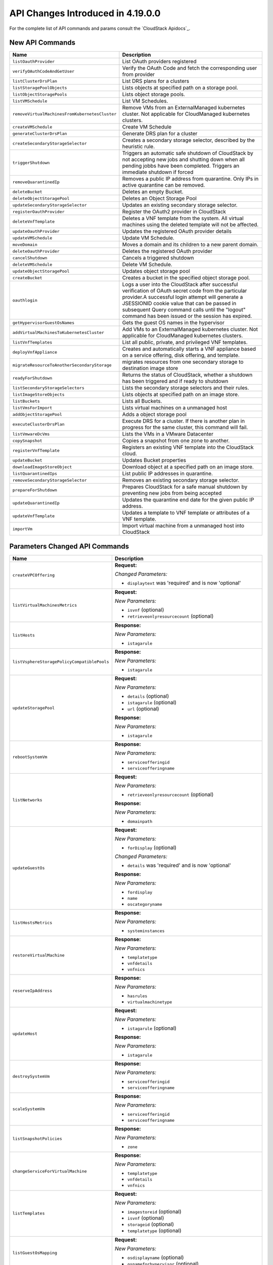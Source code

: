 .. Licensed to the Apache Software Foundation (ASF) under one
   or more contributor license agreements.  See the NOTICE file
   distributed with this work for additional information#
   regarding copyright ownership.  The ASF licenses this file
   to you under the Apache License, Version 2.0 (the
   "License"); you may not use this file except in compliance
   with the License.  You may obtain a copy of the License at
   http://www.apache.org/licenses/LICENSE-2.0
   Unless required by applicable law or agreed to in writing,
   software distributed under the License is distributed on an
   "AS IS" BASIS, WITHOUT WARRANTIES OR CONDITIONS OF ANY
   KIND, either express or implied.  See the License for the
   specific language governing permissions and limitations
   under the License.

API Changes Introduced in 4.19.0.0
==================================
For the complete list of API commands and params consult the `CloudStack Apidocs`_.

New API Commands
----------------

.. cssclass:: table-striped table-bordered table-hover

+--------------------------------------------------+--------------------------------------------------------------------------------+
| Name                                             | Description                                                                    |
+==================================================+================================================================================+
| ``listOauthProvider``                            | List OAuth providers registered                                                |
+--------------------------------------------------+--------------------------------------------------------------------------------+
| ``verifyOAuthCodeAndGetUser``                    | Verify the OAuth Code and fetch the corresponding user from provider           |
+--------------------------------------------------+--------------------------------------------------------------------------------+
| ``listClusterDrsPlan``                           | List DRS plans for a clusters                                                  |
+--------------------------------------------------+--------------------------------------------------------------------------------+
| ``listStoragePoolObjects``                       | Lists objects at specified path on a storage pool.                             |
+--------------------------------------------------+--------------------------------------------------------------------------------+
| ``listObjectStoragePools``                       | Lists object storage pools.                                                    |
+--------------------------------------------------+--------------------------------------------------------------------------------+
| ``listVMSchedule``                               | List VM Schedules.                                                             |
+--------------------------------------------------+--------------------------------------------------------------------------------+
| ``removeVirtualMachinesFromKubernetesCluster``   | Remove VMs from an ExternalManaged kubernetes cluster. Not applicable for      |
|                                                  | CloudManaged kubernetes clusters.                                              |
+--------------------------------------------------+--------------------------------------------------------------------------------+
| ``createVMSchedule``                             | Create VM Schedule                                                             |
+--------------------------------------------------+--------------------------------------------------------------------------------+
| ``generateClusterDrsPlan``                       | Generate DRS plan for a cluster                                                |
+--------------------------------------------------+--------------------------------------------------------------------------------+
| ``createSecondaryStorageSelector``               | Creates a secondary storage selector, described by the heuristic rule.         |
+--------------------------------------------------+--------------------------------------------------------------------------------+
| ``triggerShutdown``                              | Triggers an automatic safe shutdown of CloudStack by not accepting new jobs    |
|                                                  | and shutting down when all pending jobbs have been completed. Triggers an      |
|                                                  | immediate shutdown if forced                                                   |
+--------------------------------------------------+--------------------------------------------------------------------------------+
| ``removeQuarantinedIp``                          | Removes a public IP address from quarantine. Only IPs in active quarantine can |
|                                                  | be removed.                                                                    |
+--------------------------------------------------+--------------------------------------------------------------------------------+
| ``deleteBucket``                                 | Deletes an empty Bucket.                                                       |
+--------------------------------------------------+--------------------------------------------------------------------------------+
| ``deleteObjectStoragePool``                      | Deletes an Object Storage Pool                                                 |
+--------------------------------------------------+--------------------------------------------------------------------------------+
| ``updateSecondaryStorageSelector``               | Updates an existing secondary storage selector.                                |
+--------------------------------------------------+--------------------------------------------------------------------------------+
| ``registerOauthProvider``                        | Register the OAuth2 provider in CloudStack                                     |
+--------------------------------------------------+--------------------------------------------------------------------------------+
| ``deleteVnfTemplate``                            | Deletes a VNF template from the system. All virtual machines using the deleted |
|                                                  | template will not be affected.                                                 |
+--------------------------------------------------+--------------------------------------------------------------------------------+
| ``updateOauthProvider``                          | Updates the registered OAuth provider details                                  |
+--------------------------------------------------+--------------------------------------------------------------------------------+
| ``updateVMSchedule``                             | Update VM Schedule.                                                            |
+--------------------------------------------------+--------------------------------------------------------------------------------+
| ``moveDomain``                                   | Moves a domain and its children to a new parent domain.                        |
+--------------------------------------------------+--------------------------------------------------------------------------------+
| ``deleteOauthProvider``                          | Deletes the registered OAuth provider                                          |
+--------------------------------------------------+--------------------------------------------------------------------------------+
| ``cancelShutdown``                               | Cancels a triggered shutdown                                                   |
+--------------------------------------------------+--------------------------------------------------------------------------------+
| ``deleteVMSchedule``                             | Delete VM Schedule.                                                            |
+--------------------------------------------------+--------------------------------------------------------------------------------+
| ``updateObjectStoragePool``                      | Updates object storage pool                                                    |
+--------------------------------------------------+--------------------------------------------------------------------------------+
| ``createBucket``                                 | Creates a bucket in the specified object storage pool.                         |
+--------------------------------------------------+--------------------------------------------------------------------------------+
| ``oauthlogin``                                   | Logs a user into the CloudStack after successful verification of OAuth secret  |
|                                                  | code from the particular provider.A successful login attempt will generate a   |
|                                                  | JSESSIONID cookie value that can be passed in subsequent Query command calls   |
|                                                  | until the "logout" command has been issued or the session has expired.         |
+--------------------------------------------------+--------------------------------------------------------------------------------+
| ``getHypervisorGuestOsNames``                    | Gets the guest OS names in the hypervisor                                      |
+--------------------------------------------------+--------------------------------------------------------------------------------+
| ``addVirtualMachinesToKubernetesCluster``        | Add VMs to an ExternalManaged kubernetes cluster. Not applicable for           |
|                                                  | CloudManaged kubernetes clusters.                                              |
+--------------------------------------------------+--------------------------------------------------------------------------------+
| ``listVnfTemplates``                             | List all public, private, and privileged VNF templates.                        |
+--------------------------------------------------+--------------------------------------------------------------------------------+
| ``deployVnfAppliance``                           | Creates and automatically starts a VNF appliance based on a service offering,  |
|                                                  | disk offering, and template.                                                   |
+--------------------------------------------------+--------------------------------------------------------------------------------+
| ``migrateResourceToAnotherSecondaryStorage``     | migrates resources from one secondary storage to destination image store       |
+--------------------------------------------------+--------------------------------------------------------------------------------+
| ``readyForShutdown``                             | Returns the status of CloudStack, whether a shutdown has been triggered and if |
|                                                  | ready to shutdown                                                              |
+--------------------------------------------------+--------------------------------------------------------------------------------+
| ``listSecondaryStorageSelectors``                | Lists the secondary storage selectors and their rules.                         |
+--------------------------------------------------+--------------------------------------------------------------------------------+
| ``listImageStoreObjects``                        | Lists objects at specified path on an image store.                             |
+--------------------------------------------------+--------------------------------------------------------------------------------+
| ``listBuckets``                                  | Lists all Buckets.                                                             |
+--------------------------------------------------+--------------------------------------------------------------------------------+
| ``listVmsForImport``                             | Lists virtual machines on a unmanaged host                                     |
+--------------------------------------------------+--------------------------------------------------------------------------------+
| ``addObjectStoragePool``                         | Adds a object storage pool                                                     |
+--------------------------------------------------+--------------------------------------------------------------------------------+
| ``executeClusterDrsPlan``                        | Execute DRS for a cluster. If there is another plan in progress for the same   |
|                                                  | cluster, this command will fail.                                               |
+--------------------------------------------------+--------------------------------------------------------------------------------+
| ``listVmwareDcVms``                              | Lists the VMs in a VMware Datacenter                                           |
+--------------------------------------------------+--------------------------------------------------------------------------------+
| ``copySnapshot``                                 | Copies a snapshot from one zone to another.                                    |
+--------------------------------------------------+--------------------------------------------------------------------------------+
| ``registerVnfTemplate``                          | Registers an existing VNF template into the CloudStack cloud.                  |
+--------------------------------------------------+--------------------------------------------------------------------------------+
| ``updateBucket``                                 | Updates Bucket properties                                                      |
+--------------------------------------------------+--------------------------------------------------------------------------------+
| ``downloadImageStoreObject``                     | Download object at a specified path on an image store.                         |
+--------------------------------------------------+--------------------------------------------------------------------------------+
| ``listQuarantinedIps``                           | List public IP addresses in quarantine.                                        |
+--------------------------------------------------+--------------------------------------------------------------------------------+
| ``removeSecondaryStorageSelector``               | Removes an existing secondary storage selector.                                |
+--------------------------------------------------+--------------------------------------------------------------------------------+
| ``prepareForShutdown``                           | Prepares CloudStack for a safe manual shutdown by preventing new jobs from     |
|                                                  | being accepted                                                                 |
+--------------------------------------------------+--------------------------------------------------------------------------------+
| ``updateQuarantinedIp``                          | Updates the quarantine end date for the given public IP address.               |
+--------------------------------------------------+--------------------------------------------------------------------------------+
| ``updateVnfTemplate``                            | Updates a template to VNF template or attributes of a VNF template.            |
+--------------------------------------------------+--------------------------------------------------------------------------------+
| ``importVm``                                     | Import virtual machine from a unmanaged host into CloudStack                   |
+--------------------------------------------------+--------------------------------------------------------------------------------+


Parameters Changed API Commands
-------------------------------

.. cssclass:: table-striped table-bordered table-hover

+--------------------------------------------------+--------------------------------------------------------------------------------+
| Name                                             | Description                                                                    |
+==================================================+================================================================================+
| ``createVPCOffering``                            | **Request:**                                                                   |
|                                                  |                                                                                |
|                                                  | *Changed Parameters:*                                                          |
|                                                  |                                                                                |
|                                                  | - ``displaytext`` was 'required' and is now 'optional'                         |
|                                                  |                                                                                |
+--------------------------------------------------+--------------------------------------------------------------------------------+
| ``listVirtualMachinesMetrics``                   | **Request:**                                                                   |
|                                                  |                                                                                |
|                                                  | *New Parameters:*                                                              |
|                                                  |                                                                                |
|                                                  | - ``isvnf`` (optional)                                                         |
|                                                  | - ``retrieveonlyresourcecount`` (optional)                                     |
|                                                  |                                                                                |
+--------------------------------------------------+--------------------------------------------------------------------------------+
| ``listHosts``                                    | **Response:**                                                                  |
|                                                  |                                                                                |
|                                                  | *New Parameters:*                                                              |
|                                                  |                                                                                |
|                                                  | - ``istagarule``                                                               |
|                                                  |                                                                                |
+--------------------------------------------------+--------------------------------------------------------------------------------+
| ``listVsphereStoragePolicyCompatiblePools``      | **Response:**                                                                  |
|                                                  |                                                                                |
|                                                  | *New Parameters:*                                                              |
|                                                  |                                                                                |
|                                                  | - ``istagarule``                                                               |
|                                                  |                                                                                |
+--------------------------------------------------+--------------------------------------------------------------------------------+
| ``updateStoragePool``                            | **Request:**                                                                   |
|                                                  |                                                                                |
|                                                  | *New Parameters:*                                                              |
|                                                  |                                                                                |
|                                                  | - ``details`` (optional)                                                       |
|                                                  | - ``istagarule`` (optional)                                                    |
|                                                  | - ``url`` (optional)                                                           |
|                                                  |                                                                                |
|                                                  | **Response:**                                                                  |
|                                                  |                                                                                |
|                                                  | *New Parameters:*                                                              |
|                                                  |                                                                                |
|                                                  | - ``istagarule``                                                               |
|                                                  |                                                                                |
+--------------------------------------------------+--------------------------------------------------------------------------------+
| ``rebootSystemVm``                               | **Response:**                                                                  |
|                                                  |                                                                                |
|                                                  | *New Parameters:*                                                              |
|                                                  |                                                                                |
|                                                  | - ``serviceofferingid``                                                        |
|                                                  | - ``serviceofferingname``                                                      |
|                                                  |                                                                                |
+--------------------------------------------------+--------------------------------------------------------------------------------+
| ``listNetworks``                                 | **Request:**                                                                   |
|                                                  |                                                                                |
|                                                  | *New Parameters:*                                                              |
|                                                  |                                                                                |
|                                                  | - ``retrieveonlyresourcecount`` (optional)                                     |
|                                                  |                                                                                |
|                                                  | **Response:**                                                                  |
|                                                  |                                                                                |
|                                                  | *New Parameters:*                                                              |
|                                                  |                                                                                |
|                                                  | - ``domainpath``                                                               |
|                                                  |                                                                                |
+--------------------------------------------------+--------------------------------------------------------------------------------+
| ``updateGuestOs``                                | **Request:**                                                                   |
|                                                  |                                                                                |
|                                                  | *New Parameters:*                                                              |
|                                                  |                                                                                |
|                                                  | - ``forDisplay`` (optional)                                                    |
|                                                  |                                                                                |
|                                                  | *Changed Parameters:*                                                          |
|                                                  |                                                                                |
|                                                  | - ``details`` was 'required' and is now 'optional'                             |
|                                                  |                                                                                |
|                                                  | **Response:**                                                                  |
|                                                  |                                                                                |
|                                                  | *New Parameters:*                                                              |
|                                                  |                                                                                |
|                                                  | - ``fordisplay``                                                               |
|                                                  | - ``name``                                                                     |
|                                                  | - ``oscategoryname``                                                           |
|                                                  |                                                                                |
+--------------------------------------------------+--------------------------------------------------------------------------------+
| ``listHostsMetrics``                             | **Response:**                                                                  |
|                                                  |                                                                                |
|                                                  | *New Parameters:*                                                              |
|                                                  |                                                                                |
|                                                  | - ``systeminstances``                                                          |
|                                                  |                                                                                |
+--------------------------------------------------+--------------------------------------------------------------------------------+
| ``restoreVirtualMachine``                        | **Response:**                                                                  |
|                                                  |                                                                                |
|                                                  | *New Parameters:*                                                              |
|                                                  |                                                                                |
|                                                  | - ``templatetype``                                                             |
|                                                  | - ``vnfdetails``                                                               |
|                                                  | - ``vnfnics``                                                                  |
|                                                  |                                                                                |
+--------------------------------------------------+--------------------------------------------------------------------------------+
| ``reserveIpAddress``                             | **Response:**                                                                  |
|                                                  |                                                                                |
|                                                  | *New Parameters:*                                                              |
|                                                  |                                                                                |
|                                                  | - ``hasrules``                                                                 |
|                                                  | - ``virtualmachinetype``                                                       |
|                                                  |                                                                                |
+--------------------------------------------------+--------------------------------------------------------------------------------+
| ``updateHost``                                   | **Request:**                                                                   |
|                                                  |                                                                                |
|                                                  | *New Parameters:*                                                              |
|                                                  |                                                                                |
|                                                  | - ``istagarule`` (optional)                                                    |
|                                                  |                                                                                |
|                                                  | **Response:**                                                                  |
|                                                  |                                                                                |
|                                                  | *New Parameters:*                                                              |
|                                                  |                                                                                |
|                                                  | - ``istagarule``                                                               |
|                                                  |                                                                                |
+--------------------------------------------------+--------------------------------------------------------------------------------+
| ``destroySystemVm``                              | **Response:**                                                                  |
|                                                  |                                                                                |
|                                                  | *New Parameters:*                                                              |
|                                                  |                                                                                |
|                                                  | - ``serviceofferingid``                                                        |
|                                                  | - ``serviceofferingname``                                                      |
|                                                  |                                                                                |
+--------------------------------------------------+--------------------------------------------------------------------------------+
| ``scaleSystemVm``                                | **Response:**                                                                  |
|                                                  |                                                                                |
|                                                  | *New Parameters:*                                                              |
|                                                  |                                                                                |
|                                                  | - ``serviceofferingid``                                                        |
|                                                  | - ``serviceofferingname``                                                      |
|                                                  |                                                                                |
+--------------------------------------------------+--------------------------------------------------------------------------------+
| ``listSnapshotPolicies``                         | **Response:**                                                                  |
|                                                  |                                                                                |
|                                                  | *New Parameters:*                                                              |
|                                                  |                                                                                |
|                                                  | - ``zone``                                                                     |
|                                                  |                                                                                |
+--------------------------------------------------+--------------------------------------------------------------------------------+
| ``changeServiceForVirtualMachine``               | **Response:**                                                                  |
|                                                  |                                                                                |
|                                                  | *New Parameters:*                                                              |
|                                                  |                                                                                |
|                                                  | - ``templatetype``                                                             |
|                                                  | - ``vnfdetails``                                                               |
|                                                  | - ``vnfnics``                                                                  |
|                                                  |                                                                                |
+--------------------------------------------------+--------------------------------------------------------------------------------+
| ``listTemplates``                                | **Request:**                                                                   |
|                                                  |                                                                                |
|                                                  | *New Parameters:*                                                              |
|                                                  |                                                                                |
|                                                  | - ``imagestoreid`` (optional)                                                  |
|                                                  | - ``isvnf`` (optional)                                                         |
|                                                  | - ``storageid`` (optional)                                                     |
|                                                  | - ``templatetype`` (optional)                                                  |
|                                                  |                                                                                |
+--------------------------------------------------+--------------------------------------------------------------------------------+
| ``listGuestOsMapping``                           | **Request:**                                                                   |
|                                                  |                                                                                |
|                                                  | *New Parameters:*                                                              |
|                                                  |                                                                                |
|                                                  | - ``osdisplayname`` (optional)                                                 |
|                                                  | - ``osnameforhypervisor`` (optional)                                           |
|                                                  |                                                                                |
+--------------------------------------------------+--------------------------------------------------------------------------------+
| ``rebootVirtualMachine``                         | **Response:**                                                                  |
|                                                  |                                                                                |
|                                                  | *New Parameters:*                                                              |
|                                                  |                                                                                |
|                                                  | - ``templatetype``                                                             |
|                                                  | - ``vnfdetails``                                                               |
|                                                  | - ``vnfnics``                                                                  |
|                                                  |                                                                                |
+--------------------------------------------------+--------------------------------------------------------------------------------+
| ``addGuestOsMapping``                            | **Request:**                                                                   |
|                                                  |                                                                                |
|                                                  | *New Parameters:*                                                              |
|                                                  |                                                                                |
|                                                  | - ``forced`` (optional)                                                        |
|                                                  | - ``osmappingcheckenabled`` (optional)                                         |
|                                                  |                                                                                |
+--------------------------------------------------+--------------------------------------------------------------------------------+
| ``updateVPC``                                    | **Request:**                                                                   |
|                                                  |                                                                                |
|                                                  | *New Parameters:*                                                              |
|                                                  |                                                                                |
|                                                  | - ``sourcenatipaddress`` (optional)                                            |
|                                                  |                                                                                |
+--------------------------------------------------+--------------------------------------------------------------------------------+
| ``stopSystemVm``                                 | **Response:**                                                                  |
|                                                  |                                                                                |
|                                                  | *New Parameters:*                                                              |
|                                                  |                                                                                |
|                                                  | - ``serviceofferingid``                                                        |
|                                                  | - ``serviceofferingname``                                                      |
|                                                  |                                                                                |
+--------------------------------------------------+--------------------------------------------------------------------------------+
| ``createNetworkOffering``                        | **Request:**                                                                   |
|                                                  |                                                                                |
|                                                  | *Changed Parameters:*                                                          |
|                                                  |                                                                                |
|                                                  | - ``displaytext`` was 'required' and is now 'optional'                         |
|                                                  |                                                                                |
+--------------------------------------------------+--------------------------------------------------------------------------------+
| ``listVolumesMetrics``                           | **Request:**                                                                   |
|                                                  |                                                                                |
|                                                  | *New Parameters:*                                                              |
|                                                  |                                                                                |
|                                                  | - ``retrieveonlyresourcecount`` (optional)                                     |
|                                                  |                                                                                |
+--------------------------------------------------+--------------------------------------------------------------------------------+
| ``updateVmNicIp``                                | **Response:**                                                                  |
|                                                  |                                                                                |
|                                                  | *New Parameters:*                                                              |
|                                                  |                                                                                |
|                                                  | - ``templatetype``                                                             |
|                                                  | - ``vnfdetails``                                                               |
|                                                  | - ``vnfnics``                                                                  |
|                                                  |                                                                                |
+--------------------------------------------------+--------------------------------------------------------------------------------+
| ``listSnapshots``                                | **Request:**                                                                   |
|                                                  |                                                                                |
|                                                  | *New Parameters:*                                                              |
|                                                  |                                                                                |
|                                                  | - ``imagestoreid`` (optional)                                                  |
|                                                  | - ``locationtype`` (optional)                                                  |
|                                                  | - ``showunique`` (optional)                                                    |
|                                                  | - ``storageid`` (optional)                                                     |
|                                                  |                                                                                |
|                                                  | **Response:**                                                                  |
|                                                  |                                                                                |
|                                                  | *New Parameters:*                                                              |
|                                                  |                                                                                |
|                                                  | - ``datastoreid``                                                              |
|                                                  | - ``datastorename``                                                            |
|                                                  | - ``datastorestate``                                                           |
|                                                  | - ``datastoretype``                                                            |
|                                                  | - ``downloaddetails``                                                          |
|                                                  | - ``status``                                                                   |
|                                                  | - ``zonename``                                                                 |
|                                                  |                                                                                |
+--------------------------------------------------+--------------------------------------------------------------------------------+
| ``listKubernetesClusters``                       | **Request:**                                                                   |
|                                                  |                                                                                |
|                                                  | *New Parameters:*                                                              |
|                                                  |                                                                                |
|                                                  | - ``clustertype`` (optional)                                                   |
|                                                  |                                                                                |
|                                                  | **Response:**                                                                  |
|                                                  |                                                                                |
|                                                  | *New Parameters:*                                                              |
|                                                  |                                                                                |
|                                                  | - ``clustertype``                                                              |
|                                                  |                                                                                |
+--------------------------------------------------+--------------------------------------------------------------------------------+
| ``scaleKubernetesCluster``                       | **Response:**                                                                  |
|                                                  |                                                                                |
|                                                  | *New Parameters:*                                                              |
|                                                  |                                                                                |
|                                                  | - ``clustertype``                                                              |
|                                                  |                                                                                |
+--------------------------------------------------+--------------------------------------------------------------------------------+
| ``listCapabilities``                             | **Response:**                                                                  |
|                                                  |                                                                                |
|                                                  | *New Parameters:*                                                              |
|                                                  |                                                                                |
|                                                  | - ``customhypervisordisplayname``                                              |
|                                                  |                                                                                |
+--------------------------------------------------+--------------------------------------------------------------------------------+
| ``createSnapshotPolicy``                         | **Request:**                                                                   |
|                                                  |                                                                                |
|                                                  | *New Parameters:*                                                              |
|                                                  |                                                                                |
|                                                  | - ``zoneids`` (optional)                                                       |
|                                                  |                                                                                |
|                                                  | **Response:**                                                                  |
|                                                  |                                                                                |
|                                                  | *New Parameters:*                                                              |
|                                                  |                                                                                |
|                                                  | - ``zone``                                                                     |
|                                                  |                                                                                |
+--------------------------------------------------+--------------------------------------------------------------------------------+
| ``listSystemVms``                                | **Response:**                                                                  |
|                                                  |                                                                                |
|                                                  | *New Parameters:*                                                              |
|                                                  |                                                                                |
|                                                  | - ``serviceofferingid``                                                        |
|                                                  | - ``serviceofferingname``                                                      |
|                                                  |                                                                                |
+--------------------------------------------------+--------------------------------------------------------------------------------+
| ``createProject``                                | **Request:**                                                                   |
|                                                  |                                                                                |
|                                                  | *Changed Parameters:*                                                          |
|                                                  |                                                                                |
|                                                  | - ``displaytext`` was 'required' and is now 'optional'                         |
|                                                  |                                                                                |
+--------------------------------------------------+--------------------------------------------------------------------------------+
| ``changeServiceForSystemVm``                     | **Response:**                                                                  |
|                                                  |                                                                                |
|                                                  | *New Parameters:*                                                              |
|                                                  |                                                                                |
|                                                  | - ``serviceofferingid``                                                        |
|                                                  | - ``serviceofferingname``                                                      |
|                                                  |                                                                                |
+--------------------------------------------------+--------------------------------------------------------------------------------+
| ``createSnapshot``                               | **Request:**                                                                   |
|                                                  |                                                                                |
|                                                  | *New Parameters:*                                                              |
|                                                  |                                                                                |
|                                                  | - ``zoneids`` (optional)                                                       |
|                                                  |                                                                                |
|                                                  | **Response:**                                                                  |
|                                                  |                                                                                |
|                                                  | *New Parameters:*                                                              |
|                                                  |                                                                                |
|                                                  | - ``datastoreid``                                                              |
|                                                  | - ``datastorename``                                                            |
|                                                  | - ``datastorestate``                                                           |
|                                                  | - ``datastoretype``                                                            |
|                                                  | - ``downloaddetails``                                                          |
|                                                  | - ``status``                                                                   |
|                                                  | - ``zonename``                                                                 |
|                                                  |                                                                                |
+--------------------------------------------------+--------------------------------------------------------------------------------+
| ``listStoragePoolsMetrics``                      | **Request:**                                                                   |
|                                                  |                                                                                |
|                                                  | *New Parameters:*                                                              |
|                                                  |                                                                                |
|                                                  | - ``hostid`` (optional)                                                        |
|                                                  | - ``status`` (optional)                                                        |
|                                                  |                                                                                |
+--------------------------------------------------+--------------------------------------------------------------------------------+
| ``listNics``                                     | **Response:**                                                                  |
|                                                  |                                                                                |
|                                                  | *New Parameters:*                                                              |
|                                                  |                                                                                |
|                                                  | - ``publicip``                                                                 |
|                                                  | - ``publicipid``                                                               |
|                                                  |                                                                                |
+--------------------------------------------------+--------------------------------------------------------------------------------+
| ``createSnapshotFromVMSnapshot``                 | **Response:**                                                                  |
|                                                  |                                                                                |
|                                                  | *New Parameters:*                                                              |
|                                                  |                                                                                |
|                                                  | - ``datastoreid``                                                              |
|                                                  | - ``datastorename``                                                            |
|                                                  | - ``datastorestate``                                                           |
|                                                  | - ``datastoretype``                                                            |
|                                                  | - ``downloaddetails``                                                          |
|                                                  | - ``status``                                                                   |
|                                                  | - ``zonename``                                                                 |
|                                                  |                                                                                |
+--------------------------------------------------+--------------------------------------------------------------------------------+
| ``listStoragePools``                             | **Request:**                                                                   |
|                                                  |                                                                                |
|                                                  | *New Parameters:*                                                              |
|                                                  |                                                                                |
|                                                  | - ``hostid`` (optional)                                                        |
|                                                  | - ``status`` (optional)                                                        |
|                                                  |                                                                                |
|                                                  | **Response:**                                                                  |
|                                                  |                                                                                |
|                                                  | *New Parameters:*                                                              |
|                                                  |                                                                                |
|                                                  | - ``istagarule``                                                               |
|                                                  |                                                                                |
+--------------------------------------------------+--------------------------------------------------------------------------------+
| ``addNicToVirtualMachine``                       | **Response:**                                                                  |
|                                                  |                                                                                |
|                                                  | *New Parameters:*                                                              |
|                                                  |                                                                                |
|                                                  | - ``templatetype``                                                             |
|                                                  | - ``vnfdetails``                                                               |
|                                                  | - ``vnfnics``                                                                  |
|                                                  |                                                                                |
+--------------------------------------------------+--------------------------------------------------------------------------------+
| ``listPublicIpAddresses``                        | **Request:**                                                                   |
|                                                  |                                                                                |
|                                                  | *New Parameters:*                                                              |
|                                                  |                                                                                |
|                                                  | - ``retrieveonlyresourcecount`` (optional)                                     |
|                                                  |                                                                                |
|                                                  | **Response:**                                                                  |
|                                                  |                                                                                |
|                                                  | *New Parameters:*                                                              |
|                                                  |                                                                                |
|                                                  | - ``hasrules``                                                                 |
|                                                  | - ``virtualmachinetype``                                                       |
|                                                  |                                                                                |
+--------------------------------------------------+--------------------------------------------------------------------------------+
| ``updateDefaultNicForVirtualMachine``            | **Response:**                                                                  |
|                                                  |                                                                                |
|                                                  | *New Parameters:*                                                              |
|                                                  |                                                                                |
|                                                  | - ``templatetype``                                                             |
|                                                  | - ``vnfdetails``                                                               |
|                                                  | - ``vnfnics``                                                                  |
|                                                  |                                                                                |
+--------------------------------------------------+--------------------------------------------------------------------------------+
| ``listAsyncJobs``                                | **Request:**                                                                   |
|                                                  |                                                                                |
|                                                  | *New Parameters:*                                                              |
|                                                  |                                                                                |
|                                                  | - ``managementserverid`` (optional)                                            |
|                                                  |                                                                                |
|                                                  | **Response:**                                                                  |
|                                                  |                                                                                |
|                                                  | *New Parameters:*                                                              |
|                                                  |                                                                                |
|                                                  | - ``account``                                                                  |
|                                                  | - ``domainid``                                                                 |
|                                                  | - ``domainpath``                                                               |
|                                                  | - ``managementserverid``                                                       |
|                                                  |                                                                                |
+--------------------------------------------------+--------------------------------------------------------------------------------+
| ``updateStorageCapabilities``                    | **Response:**                                                                  |
|                                                  |                                                                                |
|                                                  | *New Parameters:*                                                              |
|                                                  |                                                                                |
|                                                  | - ``istagarule``                                                               |
|                                                  |                                                                                |
+--------------------------------------------------+--------------------------------------------------------------------------------+
| ``createServiceOffering``                        | **Request:**                                                                   |
|                                                  |                                                                                |
|                                                  | *Changed Parameters:*                                                          |
|                                                  |                                                                                |
|                                                  | - ``displaytext`` was 'required' and is now 'optional'                         |
|                                                  |                                                                                |
+--------------------------------------------------+--------------------------------------------------------------------------------+
| ``listNiciraNvpDeviceNetworks``                  | **Response:**                                                                  |
|                                                  |                                                                                |
|                                                  | *New Parameters:*                                                              |
|                                                  |                                                                                |
|                                                  | - ``domainpath``                                                               |
|                                                  |                                                                                |
+--------------------------------------------------+--------------------------------------------------------------------------------+
| ``assignVirtualMachine``                         | **Response:**                                                                  |
|                                                  |                                                                                |
|                                                  | *New Parameters:*                                                              |
|                                                  |                                                                                |
|                                                  | - ``templatetype``                                                             |
|                                                  | - ``vnfdetails``                                                               |
|                                                  | - ``vnfnics``                                                                  |
|                                                  |                                                                                |
+--------------------------------------------------+--------------------------------------------------------------------------------+
| ``listPaloAltoFirewallNetworks``                 | **Response:**                                                                  |
|                                                  |                                                                                |
|                                                  | *New Parameters:*                                                              |
|                                                  |                                                                                |
|                                                  | - ``domainpath``                                                               |
|                                                  |                                                                                |
+--------------------------------------------------+--------------------------------------------------------------------------------+
| ``listManagementServers``                        | **Response:**                                                                  |
|                                                  |                                                                                |
|                                                  | *New Parameters:*                                                              |
|                                                  |                                                                                |
|                                                  | - ``serviceip``                                                                |
|                                                  |                                                                                |
+--------------------------------------------------+--------------------------------------------------------------------------------+
| ``updateVirtualMachine``                         | **Response:**                                                                  |
|                                                  |                                                                                |
|                                                  | *New Parameters:*                                                              |
|                                                  |                                                                                |
|                                                  | - ``templatetype``                                                             |
|                                                  | - ``vnfdetails``                                                               |
|                                                  | - ``vnfnics``                                                                  |
|                                                  |                                                                                |
+--------------------------------------------------+--------------------------------------------------------------------------------+
| ``updateNetwork``                                | **Request:**                                                                   |
|                                                  |                                                                                |
|                                                  | *New Parameters:*                                                              |
|                                                  |                                                                                |
|                                                  | - ``sourcenatipaddress`` (optional)                                            |
|                                                  |                                                                                |
|                                                  | **Response:**                                                                  |
|                                                  |                                                                                |
|                                                  | *New Parameters:*                                                              |
|                                                  |                                                                                |
|                                                  | - ``domainpath``                                                               |
|                                                  |                                                                                |
+--------------------------------------------------+--------------------------------------------------------------------------------+
| ``resetUserDataForVirtualMachine``               | **Response:**                                                                  |
|                                                  |                                                                                |
|                                                  | *New Parameters:*                                                              |
|                                                  |                                                                                |
|                                                  | - ``templatetype``                                                             |
|                                                  | - ``vnfdetails``                                                               |
|                                                  | - ``vnfnics``                                                                  |
|                                                  |                                                                                |
+--------------------------------------------------+--------------------------------------------------------------------------------+
| ``archiveSnapshot``                              | **Response:**                                                                  |
|                                                  |                                                                                |
|                                                  | *New Parameters:*                                                              |
|                                                  |                                                                                |
|                                                  | - ``datastoreid``                                                              |
|                                                  | - ``datastorename``                                                            |
|                                                  | - ``datastorestate``                                                           |
|                                                  | - ``datastoretype``                                                            |
|                                                  | - ``downloaddetails``                                                          |
|                                                  | - ``status``                                                                   |
|                                                  | - ``zonename``                                                                 |
|                                                  |                                                                                |
+--------------------------------------------------+--------------------------------------------------------------------------------+
| ``migrateVirtualMachine``                        | **Response:**                                                                  |
|                                                  |                                                                                |
|                                                  | *New Parameters:*                                                              |
|                                                  |                                                                                |
|                                                  | - ``templatetype``                                                             |
|                                                  | - ``vnfdetails``                                                               |
|                                                  | - ``vnfnics``                                                                  |
|                                                  |                                                                                |
+--------------------------------------------------+--------------------------------------------------------------------------------+
| ``createTemplate``                               | **Request:**                                                                   |
|                                                  |                                                                                |
|                                                  | *New Parameters:*                                                              |
|                                                  |                                                                                |
|                                                  | - ``account`` (optional)                                                       |
|                                                  | - ``domainid`` (optional)                                                      |
|                                                  | - ``zoneid`` (optional)                                                        |
|                                                  |                                                                                |
|                                                  | *Changed Parameters:*                                                          |
|                                                  |                                                                                |
|                                                  | - ``displaytext`` was 'required' and is now 'optional'                         |
|                                                  |                                                                                |
+--------------------------------------------------+--------------------------------------------------------------------------------+
| ``resetPasswordForVirtualMachine``               | **Request:**                                                                   |
|                                                  |                                                                                |
|                                                  | *New Parameters:*                                                              |
|                                                  |                                                                                |
|                                                  | - ``password`` (optional)                                                      |
|                                                  |                                                                                |
|                                                  | **Response:**                                                                  |
|                                                  |                                                                                |
|                                                  | *New Parameters:*                                                              |
|                                                  |                                                                                |
|                                                  | - ``templatetype``                                                             |
|                                                  | - ``vnfdetails``                                                               |
|                                                  | - ``vnfnics``                                                                  |
|                                                  |                                                                                |
+--------------------------------------------------+--------------------------------------------------------------------------------+
| ``associateIpAddress``                           | **Response:**                                                                  |
|                                                  |                                                                                |
|                                                  | *New Parameters:*                                                              |
|                                                  |                                                                                |
|                                                  | - ``hasrules``                                                                 |
|                                                  | - ``virtualmachinetype``                                                       |
|                                                  |                                                                                |
+--------------------------------------------------+--------------------------------------------------------------------------------+
| ``resetSSHKeyForVirtualMachine``                 | **Response:**                                                                  |
|                                                  |                                                                                |
|                                                  | *New Parameters:*                                                              |
|                                                  |                                                                                |
|                                                  | - ``templatetype``                                                             |
|                                                  | - ``vnfdetails``                                                               |
|                                                  | - ``vnfnics``                                                                  |
|                                                  |                                                                                |
+--------------------------------------------------+--------------------------------------------------------------------------------+
| ``addKubernetesSupportedVersion``                | **Request:**                                                                   |
|                                                  |                                                                                |
|                                                  | *New Parameters:*                                                              |
|                                                  |                                                                                |
|                                                  | - ``directdownload`` (optional)                                                |
|                                                  |                                                                                |
|                                                  | **Response:**                                                                  |
|                                                  |                                                                                |
|                                                  | *New Parameters:*                                                              |
|                                                  |                                                                                |
|                                                  | - ``directdownload``                                                           |
|                                                  |                                                                                |
+--------------------------------------------------+--------------------------------------------------------------------------------+
| ``deleteKubernetesCluster``                      | **Request:**                                                                   |
|                                                  |                                                                                |
|                                                  | *New Parameters:*                                                              |
|                                                  |                                                                                |
|                                                  | - ``cleanup`` (optional)                                                       |
|                                                  | - ``expunge`` (optional)                                                       |
|                                                  |                                                                                |
+--------------------------------------------------+--------------------------------------------------------------------------------+
| ``createVPC``                                    | **Request:**                                                                   |
|                                                  |                                                                                |
|                                                  | *New Parameters:*                                                              |
|                                                  |                                                                                |
|                                                  | - ``sourcenatipaddress`` (optional)                                            |
|                                                  |                                                                                |
|                                                  | *Changed Parameters:*                                                          |
|                                                  |                                                                                |
|                                                  | - ``displaytext`` was 'required' and is now 'optional'                         |
|                                                  |                                                                                |
+--------------------------------------------------+--------------------------------------------------------------------------------+
| ``listOsTypes``                                  | **Request:**                                                                   |
|                                                  |                                                                                |
|                                                  | *New Parameters:*                                                              |
|                                                  |                                                                                |
|                                                  | - ``fordisplay`` (optional)                                                    |
|                                                  |                                                                                |
|                                                  | **Response:**                                                                  |
|                                                  |                                                                                |
|                                                  | *New Parameters:*                                                              |
|                                                  |                                                                                |
|                                                  | - ``fordisplay``                                                               |
|                                                  | - ``name``                                                                     |
|                                                  | - ``oscategoryname``                                                           |
|                                                  |                                                                                |
+--------------------------------------------------+--------------------------------------------------------------------------------+
| ``updateKubernetesSupportedVersion``             | **Response:**                                                                  |
|                                                  |                                                                                |
|                                                  | *New Parameters:*                                                              |
|                                                  |                                                                                |
|                                                  | - ``directdownload``                                                           |
|                                                  |                                                                                |
+--------------------------------------------------+--------------------------------------------------------------------------------+
| ``detachIso``                                    | **Response:**                                                                  |
|                                                  |                                                                                |
|                                                  | *New Parameters:*                                                              |
|                                                  |                                                                                |
|                                                  | - ``templatetype``                                                             |
|                                                  | - ``vnfdetails``                                                               |
|                                                  | - ``vnfnics``                                                                  |
|                                                  |                                                                                |
+--------------------------------------------------+--------------------------------------------------------------------------------+
| ``prepareHostForMaintenance``                    | **Response:**                                                                  |
|                                                  |                                                                                |
|                                                  | *New Parameters:*                                                              |
|                                                  |                                                                                |
|                                                  | - ``istagarule``                                                               |
|                                                  |                                                                                |
+--------------------------------------------------+--------------------------------------------------------------------------------+
| ``createRole``                                   | **Request:**                                                                   |
|                                                  |                                                                                |
|                                                  | *New Parameters:*                                                              |
|                                                  |                                                                                |
|                                                  | - ``ispublic`` (optional)                                                      |
|                                                  |                                                                                |
+--------------------------------------------------+--------------------------------------------------------------------------------+
| ``updateAutoScaleVmProfile``                     | **Request:**                                                                   |
|                                                  |                                                                                |
|                                                  | *New Parameters:*                                                              |
|                                                  |                                                                                |
|                                                  | - ``userdatadetails`` (optional)                                               |
|                                                  | - ``userdataid`` (optional)                                                    |
|                                                  |                                                                                |
|                                                  | **Response:**                                                                  |
|                                                  |                                                                                |
|                                                  | *New Parameters:*                                                              |
|                                                  |                                                                                |
|                                                  | - ``userdatadetails``                                                          |
|                                                  | - ``userdataid``                                                               |
|                                                  | - ``userdataname``                                                             |
|                                                  | - ``userdatapolicy``                                                           |
|                                                  |                                                                                |
+--------------------------------------------------+--------------------------------------------------------------------------------+
| ``deleteSnapshot``                               | **Request:**                                                                   |
|                                                  |                                                                                |
|                                                  | *New Parameters:*                                                              |
|                                                  |                                                                                |
|                                                  | - ``zoneid`` (optional)                                                        |
|                                                  |                                                                                |
+--------------------------------------------------+--------------------------------------------------------------------------------+
| ``listVirtualMachines``                          | **Request:**                                                                   |
|                                                  |                                                                                |
|                                                  | *New Parameters:*                                                              |
|                                                  |                                                                                |
|                                                  | - ``isvnf`` (optional)                                                         |
|                                                  | - ``retrieveonlyresourcecount`` (optional)                                     |
|                                                  |                                                                                |
|                                                  | **Response:**                                                                  |
|                                                  |                                                                                |
|                                                  | *New Parameters:*                                                              |
|                                                  |                                                                                |
|                                                  | - ``templatetype``                                                             |
|                                                  | - ``vnfdetails``                                                               |
|                                                  | - ``vnfnics``                                                                  |
|                                                  |                                                                                |
+--------------------------------------------------+--------------------------------------------------------------------------------+
| ``updateGuestOsMapping``                         | **Request:**                                                                   |
|                                                  |                                                                                |
|                                                  | *New Parameters:*                                                              |
|                                                  |                                                                                |
|                                                  | - ``osmappingcheckenabled`` (optional)                                         |
|                                                  |                                                                                |
+--------------------------------------------------+--------------------------------------------------------------------------------+
| ``listDiskOfferings``                            | **Request:**                                                                   |
|                                                  |                                                                                |
|                                                  | *New Parameters:*                                                              |
|                                                  |                                                                                |
|                                                  | - ``account`` (optional)                                                       |
|                                                  | - ``projectid`` (optional)                                                     |
|                                                  | - ``storagetype`` (optional)                                                   |
|                                                  |                                                                                |
+--------------------------------------------------+--------------------------------------------------------------------------------+
| ``upgradeKubernetesCluster``                     | **Response:**                                                                  |
|                                                  |                                                                                |
|                                                  | *New Parameters:*                                                              |
|                                                  |                                                                                |
|                                                  | - ``clustertype``                                                              |
|                                                  |                                                                                |
+--------------------------------------------------+--------------------------------------------------------------------------------+
| ``revertToVMSnapshot``                           | **Response:**                                                                  |
|                                                  |                                                                                |
|                                                  | *New Parameters:*                                                              |
|                                                  |                                                                                |
|                                                  | - ``templatetype``                                                             |
|                                                  | - ``vnfdetails``                                                               |
|                                                  | - ``vnfnics``                                                                  |
|                                                  |                                                                                |
+--------------------------------------------------+--------------------------------------------------------------------------------+
| ``addGuestOs``                                   | **Request:**                                                                   |
|                                                  |                                                                                |
|                                                  | *New Parameters:*                                                              |
|                                                  |                                                                                |
|                                                  | - ``forDisplay`` (optional)                                                    |
|                                                  |                                                                                |
|                                                  | *Changed Parameters:*                                                          |
|                                                  |                                                                                |
|                                                  | - ``details`` was 'required' and is now 'optional'                             |
|                                                  |                                                                                |
|                                                  | **Response:**                                                                  |
|                                                  |                                                                                |
|                                                  | *New Parameters:*                                                              |
|                                                  |                                                                                |
|                                                  | - ``fordisplay``                                                               |
|                                                  | - ``name``                                                                     |
|                                                  | - ``oscategoryname``                                                           |
|                                                  |                                                                                |
+--------------------------------------------------+--------------------------------------------------------------------------------+
| ``registerIso``                                  | **Request:**                                                                   |
|                                                  |                                                                                |
|                                                  | *Changed Parameters:*                                                          |
|                                                  |                                                                                |
|                                                  | - ``displaytext`` was 'required' and is now 'optional'                         |
|                                                  |                                                                                |
+--------------------------------------------------+--------------------------------------------------------------------------------+
| ``deployVirtualMachine``                         | **Request:**                                                                   |
|                                                  |                                                                                |
|                                                  | *New Parameters:*                                                              |
|                                                  |                                                                                |
|                                                  | - ``nicmultiqueuenumber`` (optional)                                           |
|                                                  | - ``nicpackedvirtqueuesenabled`` (optional)                                    |
|                                                  | - ``password`` (optional)                                                      |
|                                                  |                                                                                |
|                                                  | **Response:**                                                                  |
|                                                  |                                                                                |
|                                                  | *New Parameters:*                                                              |
|                                                  |                                                                                |
|                                                  | - ``templatetype``                                                             |
|                                                  | - ``vnfdetails``                                                               |
|                                                  | - ``vnfnics``                                                                  |
|                                                  |                                                                                |
+--------------------------------------------------+--------------------------------------------------------------------------------+
| ``cancelHostMaintenance``                        | **Response:**                                                                  |
|                                                  |                                                                                |
|                                                  | *New Parameters:*                                                              |
|                                                  |                                                                                |
|                                                  | - ``istagarule``                                                               |
|                                                  |                                                                                |
+--------------------------------------------------+--------------------------------------------------------------------------------+
| ``createDiskOffering``                           | **Request:**                                                                   |
|                                                  |                                                                                |
|                                                  | *Changed Parameters:*                                                          |
|                                                  |                                                                                |
|                                                  | - ``displaytext`` was 'required' and is now 'optional'                         |
|                                                  |                                                                                |
+--------------------------------------------------+--------------------------------------------------------------------------------+
| ``listVolumes``                                  | **Request:**                                                                   |
|                                                  |                                                                                |
|                                                  | *New Parameters:*                                                              |
|                                                  |                                                                                |
|                                                  | - ``retrieveonlyresourcecount`` (optional)                                     |
|                                                  |                                                                                |
+--------------------------------------------------+--------------------------------------------------------------------------------+
| ``createNetwork``                                | **Request:**                                                                   |
|                                                  |                                                                                |
|                                                  | *New Parameters:*                                                              |
|                                                  |                                                                                |
|                                                  | - ``sourcenatipaddress`` (optional)                                            |
|                                                  |                                                                                |
|                                                  | **Response:**                                                                  |
|                                                  |                                                                                |
|                                                  | *New Parameters:*                                                              |
|                                                  |                                                                                |
|                                                  | - ``domainpath``                                                               |
|                                                  |                                                                                |
+--------------------------------------------------+--------------------------------------------------------------------------------+
| ``migrateVirtualMachineWithVolume``              | **Request:**                                                                   |
|                                                  |                                                                                |
|                                                  | *New Parameters:*                                                              |
|                                                  |                                                                                |
|                                                  | - ``autoselect`` (optional)                                                    |
|                                                  |                                                                                |
|                                                  | **Response:**                                                                  |
|                                                  |                                                                                |
|                                                  | *New Parameters:*                                                              |
|                                                  |                                                                                |
|                                                  | - ``templatetype``                                                             |
|                                                  | - ``vnfdetails``                                                               |
|                                                  | - ``vnfnics``                                                                  |
|                                                  |                                                                                |
+--------------------------------------------------+--------------------------------------------------------------------------------+
| ``addHost``                                      | **Response:**                                                                  |
|                                                  |                                                                                |
|                                                  | *New Parameters:*                                                              |
|                                                  |                                                                                |
|                                                  | - ``istagarule``                                                               |
|                                                  |                                                                                |
+--------------------------------------------------+--------------------------------------------------------------------------------+
| ``updateProject``                                | **Request:**                                                                   |
|                                                  |                                                                                |
|                                                  | *New Parameters:*                                                              |
|                                                  |                                                                                |
|                                                  | - ``name`` (optional)                                                          |
|                                                  |                                                                                |
+--------------------------------------------------+--------------------------------------------------------------------------------+
| ``listIsos``                                     | **Request:**                                                                   |
|                                                  |                                                                                |
|                                                  | *New Parameters:*                                                              |
|                                                  |                                                                                |
|                                                  | - ``imagestoreid`` (optional)                                                  |
|                                                  | - ``storageid`` (optional)                                                     |
|                                                  |                                                                                |
+--------------------------------------------------+--------------------------------------------------------------------------------+
| ``updateRole``                                   | **Request:**                                                                   |
|                                                  |                                                                                |
|                                                  | *New Parameters:*                                                              |
|                                                  |                                                                                |
|                                                  | - ``ispublic`` (optional)                                                      |
|                                                  |                                                                                |
+--------------------------------------------------+--------------------------------------------------------------------------------+
| ``listZones``                                    | **Request:**                                                                   |
|                                                  |                                                                                |
|                                                  | *New Parameters:*                                                              |
|                                                  |                                                                                |
|                                                  | - ``ids`` (optional)                                                           |
|                                                  |                                                                                |
+--------------------------------------------------+--------------------------------------------------------------------------------+
| ``listNetscalerLoadBalancerNetworks``            | **Response:**                                                                  |
|                                                  |                                                                                |
|                                                  | *New Parameters:*                                                              |
|                                                  |                                                                                |
|                                                  | - ``domainpath``                                                               |
|                                                  |                                                                                |
+--------------------------------------------------+--------------------------------------------------------------------------------+
| ``startSystemVm``                                | **Response:**                                                                  |
|                                                  |                                                                                |
|                                                  | *New Parameters:*                                                              |
|                                                  |                                                                                |
|                                                  | - ``serviceofferingid``                                                        |
|                                                  | - ``serviceofferingname``                                                      |
|                                                  |                                                                                |
+--------------------------------------------------+--------------------------------------------------------------------------------+
| ``createKubernetesCluster``                      | **Request:**                                                                   |
|                                                  |                                                                                |
|                                                  | *New Parameters:*                                                              |
|                                                  |                                                                                |
|                                                  | - ``clustertype`` (optional)                                                   |
|                                                  |                                                                                |
|                                                  | *Changed Parameters:*                                                          |
|                                                  |                                                                                |
|                                                  | - ``description`` was 'required' and is now 'optional'                         |
|                                                  | - ``kubernetesversionid`` was 'required' and is now 'optional'                 |
|                                                  | - ``size`` was 'required' and is now 'optional'                                |
|                                                  | - ``serviceofferingid`` was 'required' and is now 'optional'                   |
|                                                  |                                                                                |
|                                                  | **Response:**                                                                  |
|                                                  |                                                                                |
|                                                  | *New Parameters:*                                                              |
|                                                  |                                                                                |
|                                                  | - ``clustertype``                                                              |
|                                                  |                                                                                |
+--------------------------------------------------+--------------------------------------------------------------------------------+
| ``declareHostAsDegraded``                        | **Response:**                                                                  |
|                                                  |                                                                                |
|                                                  | *New Parameters:*                                                              |
|                                                  |                                                                                |
|                                                  | - ``istagarule``                                                               |
|                                                  |                                                                                |
+--------------------------------------------------+--------------------------------------------------------------------------------+
| ``listEvents``                                   | **Request:**                                                                   |
|                                                  |                                                                                |
|                                                  | *New Parameters:*                                                              |
|                                                  |                                                                                |
|                                                  | - ``archived`` (optional)                                                      |
|                                                  |                                                                                |
|                                                  | **Response:**                                                                  |
|                                                  |                                                                                |
|                                                  | *New Parameters:*                                                              |
|                                                  |                                                                                |
|                                                  | - ``archived``                                                                 |
|                                                  |                                                                                |
+--------------------------------------------------+--------------------------------------------------------------------------------+
| ``updateVMAffinityGroup``                        | **Response:**                                                                  |
|                                                  |                                                                                |
|                                                  | *New Parameters:*                                                              |
|                                                  |                                                                                |
|                                                  | - ``templatetype``                                                             |
|                                                  | - ``vnfdetails``                                                               |
|                                                  | - ``vnfnics``                                                                  |
|                                                  |                                                                                |
+--------------------------------------------------+--------------------------------------------------------------------------------+
| ``recoverVirtualMachine``                        | **Response:**                                                                  |
|                                                  |                                                                                |
|                                                  | *New Parameters:*                                                              |
|                                                  |                                                                                |
|                                                  | - ``templatetype``                                                             |
|                                                  | - ``vnfdetails``                                                               |
|                                                  | - ``vnfnics``                                                                  |
|                                                  |                                                                                |
+--------------------------------------------------+--------------------------------------------------------------------------------+
| ``getUploadParamsForTemplate``                   | **Request:**                                                                   |
|                                                  |                                                                                |
|                                                  | *Changed Parameters:*                                                          |
|                                                  |                                                                                |
|                                                  | - ``displaytext`` was 'required' and is now 'optional'                         |
|                                                  |                                                                                |
+--------------------------------------------------+--------------------------------------------------------------------------------+
| ``revertSnapshot``                               | **Response:**                                                                  |
|                                                  |                                                                                |
|                                                  | *New Parameters:*                                                              |
|                                                  |                                                                                |
|                                                  | - ``datastoreid``                                                              |
|                                                  | - ``datastorename``                                                            |
|                                                  | - ``datastorestate``                                                           |
|                                                  | - ``datastoretype``                                                            |
|                                                  | - ``downloaddetails``                                                          |
|                                                  | - ``status``                                                                   |
|                                                  | - ``zonename``                                                                 |
|                                                  |                                                                                |
+--------------------------------------------------+--------------------------------------------------------------------------------+
| ``migrateSystemVm``                              | **Response:**                                                                  |
|                                                  |                                                                                |
|                                                  | *New Parameters:*                                                              |
|                                                  |                                                                                |
|                                                  | - ``serviceofferingid``                                                        |
|                                                  | - ``serviceofferingname``                                                      |
|                                                  |                                                                                |
+--------------------------------------------------+--------------------------------------------------------------------------------+
| ``listAutoScaleVmProfiles``                      | **Response:**                                                                  |
|                                                  |                                                                                |
|                                                  | *New Parameters:*                                                              |
|                                                  |                                                                                |
|                                                  | - ``userdatadetails``                                                          |
|                                                  | - ``userdataid``                                                               |
|                                                  | - ``userdataname``                                                             |
|                                                  | - ``userdatapolicy``                                                           |
|                                                  |                                                                                |
+--------------------------------------------------+--------------------------------------------------------------------------------+
| ``cancelHostAsDegraded``                         | **Response:**                                                                  |
|                                                  |                                                                                |
|                                                  | *New Parameters:*                                                              |
|                                                  |                                                                                |
|                                                  | - ``istagarule``                                                               |
|                                                  |                                                                                |
+--------------------------------------------------+--------------------------------------------------------------------------------+
| ``syncStoragePool``                              | **Response:**                                                                  |
|                                                  |                                                                                |
|                                                  | *New Parameters:*                                                              |
|                                                  |                                                                                |
|                                                  | - ``istagarule``                                                               |
|                                                  |                                                                                |
+--------------------------------------------------+--------------------------------------------------------------------------------+
| ``listBrocadeVcsDeviceNetworks``                 | **Response:**                                                                  |
|                                                  |                                                                                |
|                                                  | *New Parameters:*                                                              |
|                                                  |                                                                                |
|                                                  | - ``domainpath``                                                               |
|                                                  |                                                                                |
+--------------------------------------------------+--------------------------------------------------------------------------------+
| ``importRole``                                   | **Request:**                                                                   |
|                                                  |                                                                                |
|                                                  | *New Parameters:*                                                              |
|                                                  |                                                                                |
|                                                  | - ``ispublic`` (optional)                                                      |
|                                                  |                                                                                |
+--------------------------------------------------+--------------------------------------------------------------------------------+
| ``listKubernetesSupportedVersions``              | **Response:**                                                                  |
|                                                  |                                                                                |
|                                                  | *New Parameters:*                                                              |
|                                                  |                                                                                |
|                                                  | - ``directdownload``                                                           |
|                                                  |                                                                                |
+--------------------------------------------------+--------------------------------------------------------------------------------+
| ``listInfrastructure``                           | **Response:**                                                                  |
|                                                  |                                                                                |
|                                                  | *New Parameters:*                                                              |
|                                                  |                                                                                |
|                                                  | - ``objectstores``                                                             |
|                                                  |                                                                                |
+--------------------------------------------------+--------------------------------------------------------------------------------+
| ``listZonesMetrics``                             | **Request:**                                                                   |
|                                                  |                                                                                |
|                                                  | *New Parameters:*                                                              |
|                                                  |                                                                                |
|                                                  | - ``ids`` (optional)                                                           |
|                                                  |                                                                                |
+--------------------------------------------------+--------------------------------------------------------------------------------+
| ``updateIpAddress``                              | **Response:**                                                                  |
|                                                  |                                                                                |
|                                                  | *New Parameters:*                                                              |
|                                                  |                                                                                |
|                                                  | - ``hasrules``                                                                 |
|                                                  | - ``virtualmachinetype``                                                       |
|                                                  |                                                                                |
+--------------------------------------------------+--------------------------------------------------------------------------------+
| ``migrateNetwork``                               | **Response:**                                                                  |
|                                                  |                                                                                |
|                                                  | *New Parameters:*                                                              |
|                                                  |                                                                                |
|                                                  | - ``domainpath``                                                               |
|                                                  |                                                                                |
+--------------------------------------------------+--------------------------------------------------------------------------------+
| ``listUnmanagedInstances``                       | **Response:**                                                                  |
|                                                  |                                                                                |
|                                                  | *New Parameters:*                                                              |
|                                                  |                                                                                |
|                                                  | - ``clustername``                                                              |
|                                                  |                                                                                |
+--------------------------------------------------+--------------------------------------------------------------------------------+
| ``registerTemplate``                             | **Request:**                                                                   |
|                                                  |                                                                                |
|                                                  | *New Parameters:*                                                              |
|                                                  |                                                                                |
|                                                  | - ``templatetype`` (optional)                                                  |
|                                                  |                                                                                |
|                                                  | *Changed Parameters:*                                                          |
|                                                  |                                                                                |
|                                                  | - ``displaytext`` was 'required' and is now 'optional'                         |
|                                                  |                                                                                |
+--------------------------------------------------+--------------------------------------------------------------------------------+
| ``createStoragePool``                            | **Request:**                                                                   |
|                                                  |                                                                                |
|                                                  | *New Parameters:*                                                              |
|                                                  |                                                                                |
|                                                  | - ``istagarule`` (optional)                                                    |
|                                                  |                                                                                |
|                                                  | **Response:**                                                                  |
|                                                  |                                                                                |
|                                                  | *New Parameters:*                                                              |
|                                                  |                                                                                |
|                                                  | - ``istagarule``                                                               |
|                                                  |                                                                                |
+--------------------------------------------------+--------------------------------------------------------------------------------+
| ``findStoragePoolsForMigration``                 | **Response:**                                                                  |
|                                                  |                                                                                |
|                                                  | *New Parameters:*                                                              |
|                                                  |                                                                                |
|                                                  | - ``istagarule``                                                               |
|                                                  |                                                                                |
+--------------------------------------------------+--------------------------------------------------------------------------------+
| ``importUnmanagedInstance``                      | **Response:**                                                                  |
|                                                  |                                                                                |
|                                                  | *New Parameters:*                                                              |
|                                                  |                                                                                |
|                                                  | - ``templatetype``                                                             |
|                                                  | - ``vnfdetails``                                                               |
|                                                  | - ``vnfnics``                                                                  |
|                                                  |                                                                                |
+--------------------------------------------------+--------------------------------------------------------------------------------+
| ``attachIso``                                    | **Response:**                                                                  |
|                                                  |                                                                                |
|                                                  | *New Parameters:*                                                              |
|                                                  |                                                                                |
|                                                  | - ``templatetype``                                                             |
|                                                  | - ``vnfdetails``                                                               |
|                                                  | - ``vnfnics``                                                                  |
|                                                  |                                                                                |
+--------------------------------------------------+--------------------------------------------------------------------------------+
| ``disassociateIpAddress``                        | **Request:**                                                                   |
|                                                  |                                                                                |
|                                                  | *New Parameters:*                                                              |
|                                                  |                                                                                |
|                                                  | - ``ipaddress`` (optional)                                                     |
|                                                  |                                                                                |
|                                                  | *Changed Parameters:*                                                          |
|                                                  |                                                                                |
|                                                  | - ``id`` was 'required' and is now 'optional'                                  |
|                                                  |                                                                                |
+--------------------------------------------------+--------------------------------------------------------------------------------+
| ``enableStorageMaintenance``                     | **Response:**                                                                  |
|                                                  |                                                                                |
|                                                  | *New Parameters:*                                                              |
|                                                  |                                                                                |
|                                                  | - ``istagarule``                                                               |
|                                                  |                                                                                |
+--------------------------------------------------+--------------------------------------------------------------------------------+
| ``cancelStorageMaintenance``                     | **Response:**                                                                  |
|                                                  |                                                                                |
|                                                  | *New Parameters:*                                                              |
|                                                  |                                                                                |
|                                                  | - ``istagarule``                                                               |
|                                                  |                                                                                |
+--------------------------------------------------+--------------------------------------------------------------------------------+
| ``updateSnapshotPolicy``                         | **Response:**                                                                  |
|                                                  |                                                                                |
|                                                  | *New Parameters:*                                                              |
|                                                  |                                                                                |
|                                                  | - ``zone``                                                                     |
|                                                  |                                                                                |
+--------------------------------------------------+--------------------------------------------------------------------------------+
| ``queryAsyncJobResult``                          | **Response:**                                                                  |
|                                                  |                                                                                |
|                                                  | *New Parameters:*                                                              |
|                                                  |                                                                                |
|                                                  | - ``account``                                                                  |
|                                                  | - ``domainid``                                                                 |
|                                                  | - ``domainpath``                                                               |
|                                                  | - ``managementserverid``                                                       |
|                                                  |                                                                                |
+--------------------------------------------------+--------------------------------------------------------------------------------+
| ``removeNicFromVirtualMachine``                  | **Response:**                                                                  |
|                                                  |                                                                                |
|                                                  | *New Parameters:*                                                              |
|                                                  |                                                                                |
|                                                  | - ``templatetype``                                                             |
|                                                  | - ``vnfdetails``                                                               |
|                                                  | - ``vnfnics``                                                                  |
|                                                  |                                                                                |
+--------------------------------------------------+--------------------------------------------------------------------------------+
| ``getUploadParamsForIso``                        | **Request:**                                                                   |
|                                                  |                                                                                |
|                                                  | *Changed Parameters:*                                                          |
|                                                  |                                                                                |
|                                                  | - ``displaytext`` was 'required' and is now 'optional'                         |
|                                                  |                                                                                |
+--------------------------------------------------+--------------------------------------------------------------------------------+
| ``createAutoScaleVmProfile``                     | **Request:**                                                                   |
|                                                  |                                                                                |
|                                                  | *New Parameters:*                                                              |
|                                                  |                                                                                |
|                                                  | - ``userdatadetails`` (optional)                                               |
|                                                  | - ``userdataid`` (optional)                                                    |
|                                                  |                                                                                |
|                                                  | **Response:**                                                                  |
|                                                  |                                                                                |
|                                                  | *New Parameters:*                                                              |
|                                                  |                                                                                |
|                                                  | - ``userdatadetails``                                                          |
|                                                  | - ``userdataid``                                                               |
|                                                  | - ``userdataname``                                                             |
|                                                  | - ``userdatapolicy``                                                           |
|                                                  |                                                                                |
+--------------------------------------------------+--------------------------------------------------------------------------------+
| ``startKubernetesCluster``                       | **Response:**                                                                  |
|                                                  |                                                                                |
|                                                  | *New Parameters:*                                                              |
|                                                  |                                                                                |
|                                                  | - ``clustertype``                                                              |
|                                                  |                                                                                |
+--------------------------------------------------+--------------------------------------------------------------------------------+
| ``reconnectHost``                                | **Response:**                                                                  |
|                                                  |                                                                                |
|                                                  | *New Parameters:*                                                              |
|                                                  |                                                                                |
|                                                  | - ``istagarule``                                                               |
|                                                  |                                                                                |
+--------------------------------------------------+--------------------------------------------------------------------------------+
| ``addBaremetalHost``                             | **Response:**                                                                  |
|                                                  |                                                                                |
|                                                  | *New Parameters:*                                                              |
|                                                  |                                                                                |
|                                                  | - ``istagarule``                                                               |
|                                                  |                                                                                |
+--------------------------------------------------+--------------------------------------------------------------------------------+
| ``destroyVirtualMachine``                        | **Response:**                                                                  |
|                                                  |                                                                                |
|                                                  | *New Parameters:*                                                              |
|                                                  |                                                                                |
|                                                  | - ``templatetype``                                                             |
|                                                  | - ``vnfdetails``                                                               |
|                                                  | - ``vnfnics``                                                                  |
|                                                  |                                                                                |
+--------------------------------------------------+--------------------------------------------------------------------------------+
| ``listServiceOfferings``                         | **Request:**                                                                   |
|                                                  |                                                                                |
|                                                  | *New Parameters:*                                                              |
|                                                  |                                                                                |
|                                                  | - ``account`` (optional)                                                       |
|                                                  | - ``projectid`` (optional)                                                     |
|                                                  | - ``storagetype`` (optional)                                                   |
|                                                  |                                                                                |
+--------------------------------------------------+--------------------------------------------------------------------------------+
| ``startVirtualMachine``                          | **Response:**                                                                  |
|                                                  |                                                                                |
|                                                  | *New Parameters:*                                                              |
|                                                  |                                                                                |
|                                                  | - ``templatetype``                                                             |
|                                                  | - ``vnfdetails``                                                               |
|                                                  | - ``vnfnics``                                                                  |
|                                                  |                                                                                |
+--------------------------------------------------+--------------------------------------------------------------------------------+
| ``stopVirtualMachine``                           | **Response:**                                                                  |
|                                                  |                                                                                |
|                                                  | *New Parameters:*                                                              |
|                                                  |                                                                                |
|                                                  | - ``templatetype``                                                             |
|                                                  | - ``vnfdetails``                                                               |
|                                                  | - ``vnfnics``                                                                  |
|                                                  |                                                                                |
+--------------------------------------------------+--------------------------------------------------------------------------------+
| ``createNetworkACLList``                         | **Request:**                                                                   |
|                                                  |                                                                                |
|                                                  | *Changed Parameters:*                                                          |
|                                                  |                                                                                |
|                                                  | - ``vpcid`` was 'required' and is now 'optional'                               |
|                                                  |                                                                                |
+--------------------------------------------------+--------------------------------------------------------------------------------+
